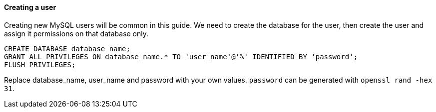 ==== Creating a user

Creating new MySQL users will be common in this guide. We need to create the
database for the user, then create the user and assign it permissions on that
database only.


[source,sql]
----
CREATE DATABASE database_name;
GRANT ALL PRIVILEGES ON database_name.* TO 'user_name'@'%' IDENTIFIED BY 'password';
FLUSH PRIVILEGES;
----

Replace database_name, user_name and password with your own values. `password`
can be generated with `openssl rand -hex 31`.
